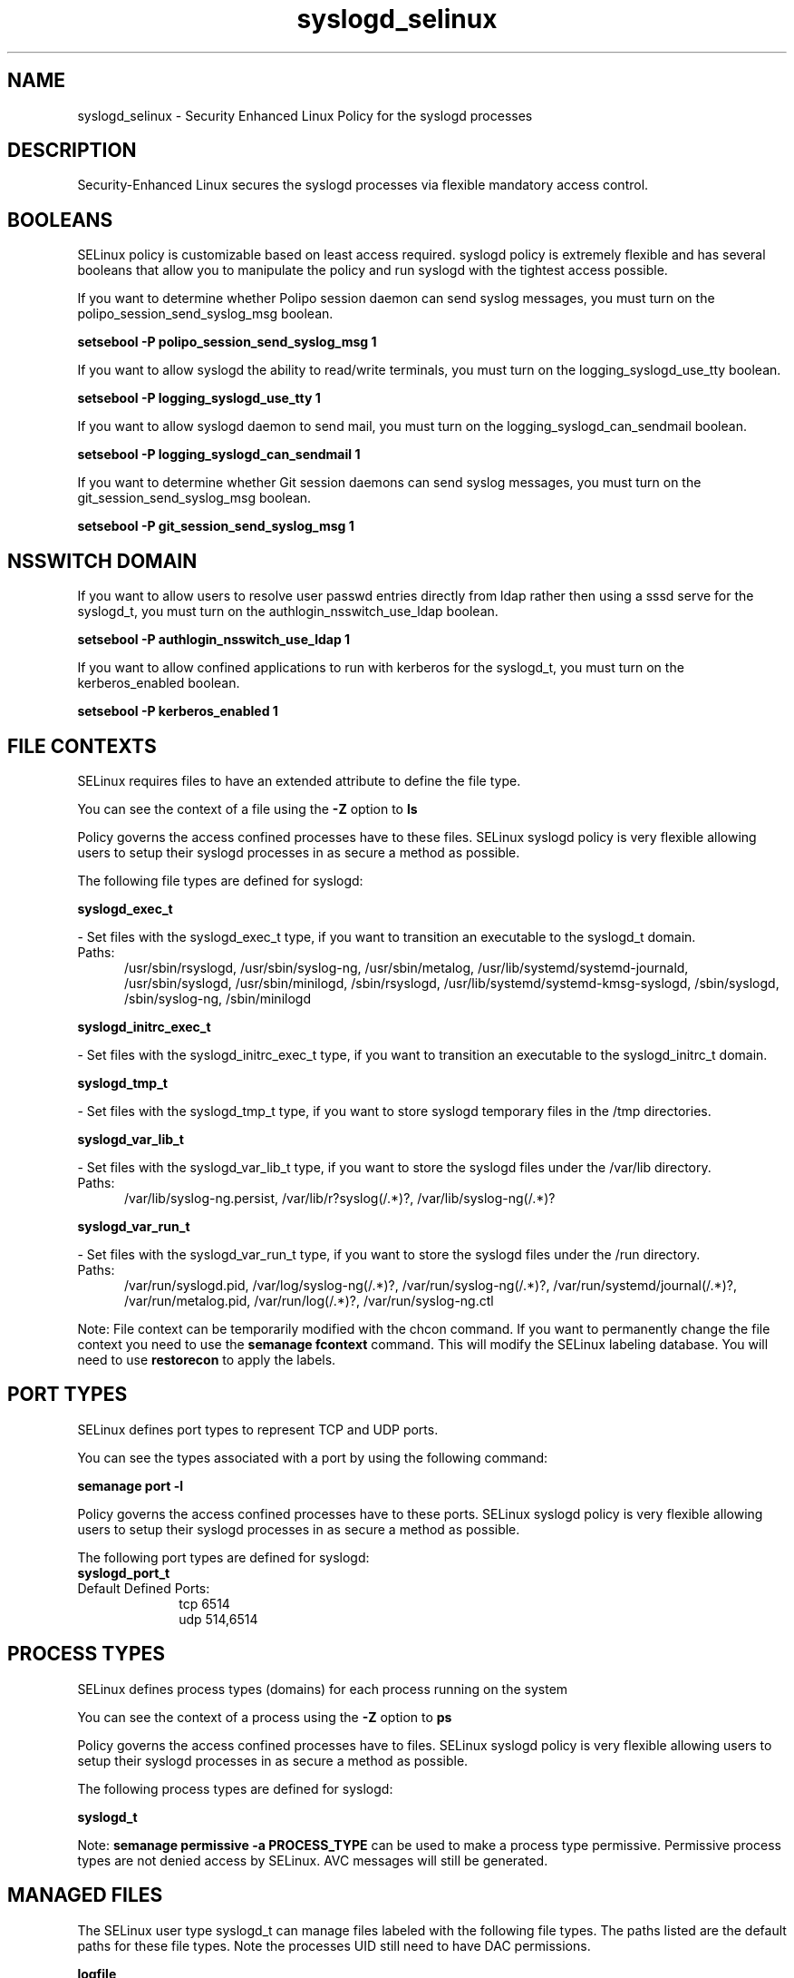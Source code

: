 .TH  "syslogd_selinux"  "8"  "syslogd" "dwalsh@redhat.com" "syslogd SELinux Policy documentation"
.SH "NAME"
syslogd_selinux \- Security Enhanced Linux Policy for the syslogd processes
.SH "DESCRIPTION"

Security-Enhanced Linux secures the syslogd processes via flexible mandatory access
control.  

.SH BOOLEANS
SELinux policy is customizable based on least access required.  syslogd policy is extremely flexible and has several booleans that allow you to manipulate the policy and run syslogd with the tightest access possible.


.PP
If you want to determine whether Polipo session daemon can send syslog messages, you must turn on the polipo_session_send_syslog_msg boolean.

.EX
.B setsebool -P polipo_session_send_syslog_msg 1
.EE

.PP
If you want to allow syslogd the ability to read/write terminals, you must turn on the logging_syslogd_use_tty boolean.

.EX
.B setsebool -P logging_syslogd_use_tty 1
.EE

.PP
If you want to allow syslogd daemon to send mail, you must turn on the logging_syslogd_can_sendmail boolean.

.EX
.B setsebool -P logging_syslogd_can_sendmail 1
.EE

.PP
If you want to determine whether Git session daemons can send syslog messages, you must turn on the git_session_send_syslog_msg boolean.

.EX
.B setsebool -P git_session_send_syslog_msg 1
.EE

.SH NSSWITCH DOMAIN

.PP
If you want to allow users to resolve user passwd entries directly from ldap rather then using a sssd serve for the syslogd_t, you must turn on the authlogin_nsswitch_use_ldap boolean.

.EX
.B setsebool -P authlogin_nsswitch_use_ldap 1
.EE

.PP
If you want to allow confined applications to run with kerberos for the syslogd_t, you must turn on the kerberos_enabled boolean.

.EX
.B setsebool -P kerberos_enabled 1
.EE

.SH FILE CONTEXTS
SELinux requires files to have an extended attribute to define the file type. 
.PP
You can see the context of a file using the \fB\-Z\fP option to \fBls\bP
.PP
Policy governs the access confined processes have to these files. 
SELinux syslogd policy is very flexible allowing users to setup their syslogd processes in as secure a method as possible.
.PP 
The following file types are defined for syslogd:


.EX
.PP
.B syslogd_exec_t 
.EE

- Set files with the syslogd_exec_t type, if you want to transition an executable to the syslogd_t domain.

.br
.TP 5
Paths: 
/usr/sbin/rsyslogd, /usr/sbin/syslog-ng, /usr/sbin/metalog, /usr/lib/systemd/systemd-journald, /usr/sbin/syslogd, /usr/sbin/minilogd, /sbin/rsyslogd, /usr/lib/systemd/systemd-kmsg-syslogd, /sbin/syslogd, /sbin/syslog-ng, /sbin/minilogd

.EX
.PP
.B syslogd_initrc_exec_t 
.EE

- Set files with the syslogd_initrc_exec_t type, if you want to transition an executable to the syslogd_initrc_t domain.


.EX
.PP
.B syslogd_tmp_t 
.EE

- Set files with the syslogd_tmp_t type, if you want to store syslogd temporary files in the /tmp directories.


.EX
.PP
.B syslogd_var_lib_t 
.EE

- Set files with the syslogd_var_lib_t type, if you want to store the syslogd files under the /var/lib directory.

.br
.TP 5
Paths: 
/var/lib/syslog-ng.persist, /var/lib/r?syslog(/.*)?, /var/lib/syslog-ng(/.*)?

.EX
.PP
.B syslogd_var_run_t 
.EE

- Set files with the syslogd_var_run_t type, if you want to store the syslogd files under the /run directory.

.br
.TP 5
Paths: 
/var/run/syslogd\.pid, /var/log/syslog-ng(/.*)?, /var/run/syslog-ng(/.*)?, /var/run/systemd/journal(/.*)?, /var/run/metalog\.pid, /var/run/log(/.*)?, /var/run/syslog-ng.ctl

.PP
Note: File context can be temporarily modified with the chcon command.  If you want to permanently change the file context you need to use the 
.B semanage fcontext 
command.  This will modify the SELinux labeling database.  You will need to use
.B restorecon
to apply the labels.

.SH PORT TYPES
SELinux defines port types to represent TCP and UDP ports. 
.PP
You can see the types associated with a port by using the following command: 

.B semanage port -l

.PP
Policy governs the access confined processes have to these ports. 
SELinux syslogd policy is very flexible allowing users to setup their syslogd processes in as secure a method as possible.
.PP 
The following port types are defined for syslogd:

.EX
.TP 5
.B syslogd_port_t 
.TP 10
.EE


Default Defined Ports:
tcp 6514
.EE
udp 514,6514
.EE
.SH PROCESS TYPES
SELinux defines process types (domains) for each process running on the system
.PP
You can see the context of a process using the \fB\-Z\fP option to \fBps\bP
.PP
Policy governs the access confined processes have to files. 
SELinux syslogd policy is very flexible allowing users to setup their syslogd processes in as secure a method as possible.
.PP 
The following process types are defined for syslogd:

.EX
.B syslogd_t 
.EE
.PP
Note: 
.B semanage permissive -a PROCESS_TYPE 
can be used to make a process type permissive. Permissive process types are not denied access by SELinux. AVC messages will still be generated.

.SH "MANAGED FILES"

The SELinux user type syslogd_t can manage files labeled with the following file types.  The paths listed are the default paths for these file types.  Note the processes UID still need to have DAC permissions.

.br
.B logfile

	all log files
.br

.br
.B syslogd_tmp_t


.br
.B syslogd_var_lib_t

	/var/lib/r?syslog(/.*)?
.br
	/var/lib/syslog-ng(/.*)?
.br
	/var/lib/syslog-ng.persist
.br

.br
.B syslogd_var_run_t

	/var/run/log(/.*)?
.br
	/var/run/syslog-ng.ctl
.br
	/var/log/syslog-ng(/.*)?
.br
	/var/run/syslog-ng(/.*)?
.br
	/var/run/systemd/journal(/.*)?
.br
	/var/run/metalog\.pid
.br
	/var/run/syslogd\.pid
.br

.SH "COMMANDS"
.B semanage fcontext
can also be used to manipulate default file context mappings.
.PP
.B semanage permissive
can also be used to manipulate whether or not a process type is permissive.
.PP
.B semanage module
can also be used to enable/disable/install/remove policy modules.

.B semanage port
can also be used to manipulate the port definitions

.B semanage boolean
can also be used to manipulate the booleans

.PP
.B system-config-selinux 
is a GUI tool available to customize SELinux policy settings.

.SH AUTHOR	
This manual page was auto-generated by genman.py.

.SH "SEE ALSO"
selinux(8), syslogd(8), semanage(8), restorecon(8), chcon(1)
, setsebool(8)